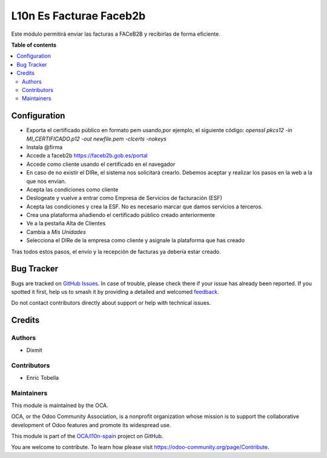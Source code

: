 ========================
L10n Es Facturae Faceb2b
========================

.. 
   !!!!!!!!!!!!!!!!!!!!!!!!!!!!!!!!!!!!!!!!!!!!!!!!!!!!
   !! This file is generated by oca-gen-addon-readme !!
   !! changes will be overwritten.                   !!
   !!!!!!!!!!!!!!!!!!!!!!!!!!!!!!!!!!!!!!!!!!!!!!!!!!!!
   !! source digest: sha256:70be860af7868bea4ce951fa6d92ecf4f2d8aac99db948a13da83c844349e9b3
   !!!!!!!!!!!!!!!!!!!!!!!!!!!!!!!!!!!!!!!!!!!!!!!!!!!!

.. |badge1| image:: https://img.shields.io/badge/maturity-Beta-yellow.png
    :target: https://odoo-community.org/page/development-status
    :alt: Beta
.. |badge2| image:: https://img.shields.io/badge/licence-AGPL--3-blue.png
    :target: http://www.gnu.org/licenses/agpl-3.0-standalone.html
    :alt: License: AGPL-3
.. |badge3| image:: https://img.shields.io/badge/github-OCA%2Fl10n--spain-lightgray.png?logo=github
    :target: https://github.com/OCA/l10n-spain/tree/14.0/l10n_es_facturae_faceb2b
    :alt: OCA/l10n-spain
.. |badge4| image:: https://img.shields.io/badge/weblate-Translate%20me-F47D42.png
    :target: https://translation.odoo-community.org/projects/l10n-spain-14-0/l10n-spain-14-0-l10n_es_facturae_faceb2b
    :alt: Translate me on Weblate
.. |badge5| image:: https://img.shields.io/badge/runboat-Try%20me-875A7B.png
    :target: https://runboat.odoo-community.org/builds?repo=OCA/l10n-spain&target_branch=14.0
    :alt: Try me on Runboat

|badge1| |badge2| |badge3| |badge4| |badge5|

Este módulo permitirá enviar las facturas a FACeB2B y recibirlas de forma eficiente.

**Table of contents**

.. contents::
   :local:

Configuration
=============

* Exporta el certificado público en formato pem usando,por ejemplo, el siguiente código:
  `openssl pkcs12 -in MI_CERTIFICADO.p12 -out newfile.pem -clcerts -nokeys`
* Instala @firma
* Accede a  faceb2b https://faceb2b.gob.es/portal
* Accede como cliente usando el certificado en el navegador
* En caso de no existir el DIRe, el sistema nos solicitará crearlo.
  Debemos aceptar y realizar los pasos en la web a la que nos envían.
* Acepta las condiciones como cliente
* Deslogeate y vuelve a entrar como Empresa de Servicios de facturación (ESF)
* Acepta las condiciones y crea la ESF. No es necesario marcar que damos servicios a terceros.
* Crea una plataforma añadiendo el certificado público creado anteriormente
* Ve a la pestaña Alta de Clientes
* Cambia a `Mis Unidades`
* Selecciona el DIRe de la empresa como cliente y asignale la plataforma que has creado

Tras todos estos pasos, el envío y la recepción de facturas ya debería estar creado.

Bug Tracker
===========

Bugs are tracked on `GitHub Issues <https://github.com/OCA/l10n-spain/issues>`_.
In case of trouble, please check there if your issue has already been reported.
If you spotted it first, help us to smash it by providing a detailed and welcomed
`feedback <https://github.com/OCA/l10n-spain/issues/new?body=module:%20l10n_es_facturae_faceb2b%0Aversion:%2014.0%0A%0A**Steps%20to%20reproduce**%0A-%20...%0A%0A**Current%20behavior**%0A%0A**Expected%20behavior**>`_.

Do not contact contributors directly about support or help with technical issues.

Credits
=======

Authors
~~~~~~~

* Dixmit

Contributors
~~~~~~~~~~~~

* Enric Tobella

Maintainers
~~~~~~~~~~~

This module is maintained by the OCA.

.. image:: https://odoo-community.org/logo.png
   :alt: Odoo Community Association
   :target: https://odoo-community.org

OCA, or the Odoo Community Association, is a nonprofit organization whose
mission is to support the collaborative development of Odoo features and
promote its widespread use.

This module is part of the `OCA/l10n-spain <https://github.com/OCA/l10n-spain/tree/14.0/l10n_es_facturae_faceb2b>`_ project on GitHub.

You are welcome to contribute. To learn how please visit https://odoo-community.org/page/Contribute.
